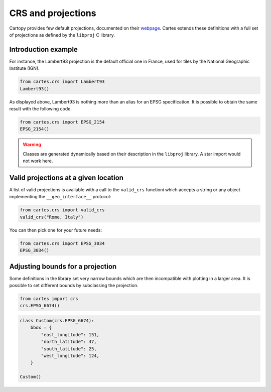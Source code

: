CRS and projections
===================

Cartopy provides few default projections, documented on their `webpage <https://scitools.org.uk/cartopy/docs/latest/crs/projections.html>`_. Cartes extends these definitions with a full set of projections as defined by the ``libproj`` C library.

Introduction example
--------------------

For instance, the Lambert93 projection is the default official one in France, used for tiles by the National Geographic Institute (IGN).

.. code:: python

    from cartes.crs import Lambert93
    Lambert93()

.. raw:: html
    :file: _static/lambert93.html 

As displayed above, Lambert93 is nothing more than an alias for an EPSG specification. It is possible to obtain the same result with the following code.


.. code:: python

    from cartes.crs import EPSG_2154
    EPSG_2154()

.. warning::

    Classes are generated dynamically based on their description in the ``libproj`` library. A star import would not work here.

Valid projections at a given location
-------------------------------------

A list of valid projections is available with a call to the ``valid_crs`` functioni which accepts a string or any object implementing the ``__geo_interface__`` protocol:

.. code:: python

    from cartes.crs import valid_crs
    valid_crs("Rome, Italy")

.. raw:: html
    :file: _static/crs_rome.html

You can then pick one for your future needs:

.. code:: python

    from cartes.crs import EPSG_3034
    EPSG_3034()

.. raw:: html
    :file: _static/epsg_3034.html 

Adjusting bounds for a projection
---------------------------------

Some definitions in the library set very narrow bounds which are then incompatible with plotting in a larger area. It is possible to set different bounds by subclassing the projection. 


.. code:: python

    from cartes import crs
    crs.EPSG_6674()

.. raw:: html
    :file: _static/epsg_6674.html

.. code:: python

    class Custom(crs.EPSG_6674):
        bbox = {
            "east_longitude": 151,
            "north_latitude": 47,
            "south_latitude": 25,
            "west_longitude": 124,
        }

    Custom()

.. raw:: html
    :file: _static/crs_custom.html
